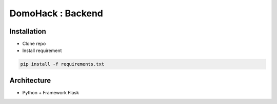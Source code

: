 DomoHack : Backend
==================

Installation
------------

* Clone repo
* Install requirement

.. code-block:: bash

    pip install -f requirements.txt


Architecture
------------

* Python + Framework Flask
